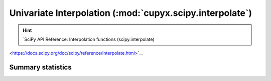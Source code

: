 .. module:: cupyx.scipy.interpolate

Univariate Interpolation (:mod:`cupyx.scipy.interpolate`)
=========================================================

.. Hint:: `SciPy API Reference: Interpolation functions (scipy.interpolate)
<https://docs.scipy.org/doc/scipy/reference/interpolate.html>`__

Summary  statistics
------------------

.. autosummary::
   :toctree: generated/

   BarycentricInterpolator
